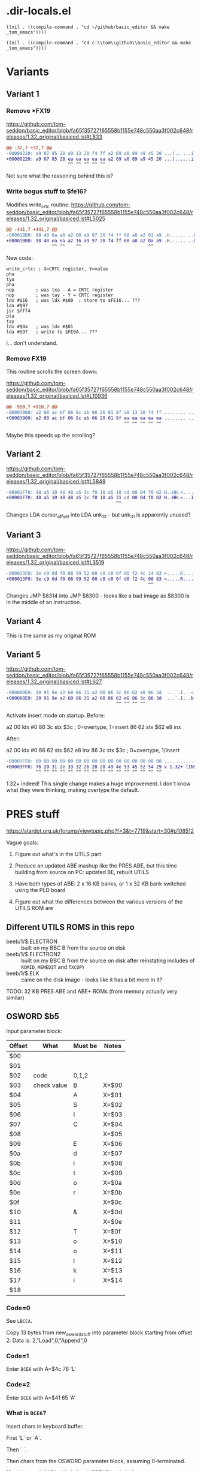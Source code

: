 #+STARTUP: overview

* .dir-locals.el

#+begin_src elisp
  ((nil . ((compile-command . "cd ~/github/basic_editor && make _tom_emacs"))))
#+end_src

#+begin_src elisp
  ((nil . ((compile-command . "cd c:\\tom\\github\\basic_editor && make _tom_emacs"))))
#+end_src

* Variants

** Variant 1

*** Remove *FX19

https://github.com/tom-seddon/basic_editor/blob/fa65f35727f65558b1155e748c550aa3f002c648/releases/1.32_original/basiced.lst#L833

#+begin_src diff
  @@ -32,7 +32,7 @@
  -00000220: a9 07 85 28 a9 13 20 f4 ff a2 69 a0 89 a9 45 20 ...(.. ...i...E
  +00000220: a9 07 85 28 ea ea ea ea ea a2 69 a0 89 a9 45 20 ...(......i...E
                         ^^ ^^ ^^ ^^ ^^
#+end_src

Not sure what the reasoning behind this is?

*** Write bogus stuff to $fe16?

Modifies write_crtc routine: https://github.com/tom-seddon/basic_editor/blob/fa65f35727f65558b1155e748c550aa3f002c648/releases/1.32_original/basiced.lst#L5025

#+begin_src diff
  @@ -441,7 +441,7 @@
  -00001BB0: 98 48 8a a8 a2 00 a9 97 20 f4 ff 68 a8 a2 01 a9 .H...... ..h....
  +00001BB0: 98 48 ea ea a2 16 a9 97 20 f4 ff 68 a8 a2 0a a9 .H...... ..h....
                   ^^ ^^    ^^                         ^^
#+end_src

New code:

#+begin_example
  write_crtc: ; X=CRTC register, Y=value
  pha
  tya
  pha
  nop        ; was txa - A = CRTC register
  nop        ; was tay - Y = CRTC register
  ldx #$16   ; was ldx #$00  ; store to $FE16... ???
  lda #$97
  jsr $fff4
  pla
  tay
  ldx #$0a   ; was ldx #$01
  lda #$97   ; write to $FE0A... ???
#+end_example

I... don't understand.

*** Remove FX19

This routine scrolls the screen down:

https://github.com/tom-seddon/basic_editor/blob/fa65f35727f65558b1155e748c550aa3f002c648/releases/1.32_original/basiced.lst#L10936

#+begin_src diff
  @@ -910,7 +910,7 @@
  -00003900: a2 00 ac bf 06 8c ab 06 20 01 8f a9 13 20 f4 ff ........ .... ..
  +00003900: a2 00 ac bf 06 8c ab 06 20 01 8f ea ea ea ea ea ........ .......
                                              ^^ ^^ ^^ ^^ ^^
#+end_src

Maybe this speeds up the scrolling?

** Variant 2

https://github.com/tom-seddon/basic_editor/blob/fa65f35727f65558b1155e748c550aa3f002c648/releases/1.32_original/basiced.lst#L5849

#+begin_src diff
  -00001F70: 48 a5 10 48 48 a5 3c f0 18 a5 10 cd 00 04 f0 02 H..HH.<.........
  +00001F70: 48 a5 10 48 48 a5 3c f0 18 a5 31 cd 00 04 f0 02 H..HH.<...1.....
                                           ^^
#+end_src

Changes LDA cursor_offset into LDA unk_31 - but unk_31 is apparently
unused?

** Variant 3

https://github.com/tom-seddon/basic_editor/blob/fa65f35727f65558b1155e748c550aa3f002c648/releases/1.32_original/basiced.lst#L3519

#+begin_src diff
  -000013F0: 3e c9 0d f0 08 99 52 00 c8 c0 0f d0 f2 4c 14 83 >.....R......L..
  +000013F0: 3e c9 0d f0 08 99 52 00 c8 c0 0f d0 f2 4c 00 83 >.....R......L..
                                                       ^^
#+end_src

Changes JMP $8314 into JMP $8300 - looks like a bad image as $8300 is
in the middle of an instruction.

** Variant 4

This is the same as my original ROM

** Variant 5

https://github.com/tom-seddon/basic_editor/blob/fa65f35727f65558b1155e748c550aa3f002c648/releases/1.32_original/basiced.lst#L627

#+begin_src diff
  -000000E0: 20 91 8e a2 60 86 31 a2 00 86 3c 86 62 e8 86 3d  ...`.1...<.b..=
  +000000E0: 20 91 8e a2 60 86 31 a2 00 86 62 e8 86 3c 86 3d  ...`.1...b..<.=
                                           ^^ ^^ ^^ ^^
#+end_src

Activate insert mode on startup. Before:

a2 00  ldx #0
86 3c  stx $3c ; 0=overtype, 1=insert
86 62  stx $62
e8     inx

After:

a2 00  ldx #0
86 62  stx $62
e8     inx
86 3c  stx $3c ; 0=overtype, 1/insert

#+begin_src diff
  -00003FF0: 00 00 00 00 00 00 00 00 00 00 00 00 00 00 00 00 ................
  +00003FF0: 76 20 31 2e 33 32 2b 20 28 49 4e 53 45 52 54 29 v 1.32+ (INSERT)
             ^^ ^^ ^^ ^^ ^^ ^^ ^^ ^^ ^^ ^^ ^^ ^^ ^^ ^^ ^^ ^^
#+end_src

1.32+ indeed! This single change makes a huge improvement. I don't
know what they were thinking, making overtype the default.

* PRES stuff

https://stardot.org.uk/forums/viewtopic.php?f=3&t=7719&start=30#p108512

Vague goals:

1. Figure out what's in the UTILS part

2. Produce an updated ABE mashup like the PRES ABE, but this time
   building from source on PC: updated BE, rebuilt UTILS 

3. Have both types of ABE: 2 x 16 KB banks, or 1 x 32 KB bank switched
   using the PLD board

4. Figure out what the differences between the various versions of the
   UTILS ROM are

** Different UTILS ROMS in this repo

- beeb/1/$.ELECTRON :: built on my BBC B from the source on disk
- beeb/1/$.ELECTRON2 :: built on my BBC B from the source on disk
  after reinstating includes of =ROMID=, =MEMEDIT= and =TXCOPY=
- beeb/1/$.ELK :: came on the disk image - looks like it has a bit
  more in it?

TODO: 32 KB PRES ABE and ABE+ ROMs (from memory actually very similar)

** OSWORD $b5

Input parameter block:

| Offset | What        | Must be | Notes |
|--------+-------------+---------+-------|
| $00    |             |         |       |
| $01    |             |         |       |
| $02    | code        | 0,1,2   |       |
| $03    | check value | B       | X=$00 |
| $04    |             | A       | X=$01 |
| $05    |             | S       | X=$02 |
| $06    |             | I       | X=$03 |
| $07    |             | C       | X=$04 |
| $08    |             |         | X=$05 |
| $09    |             | E       | X=$06 |
| $0a    |             | d       | X=$07 |
| $0b    |             | i       | X=$08 |
| $0c    |             | t       | X=$09 |
| $0d    |             | o       | X=$0a |
| $0e    |             | r       | X=$0b |
| $0f    |             |         | X=$0c |
| $10    |             | &       | X=$0d |
| $11    |             |         | X=$0e |
| $12    |             | T       | X=$0f |
| $13    |             | o       | X=$10 |
| $14    |             | o       | X=$11 |
| $15    |             | l       | X=$12 |
| $16    |             | k       | X=$13 |
| $17    |             | i       | X=$14 |
| $18    |             |         |       |

*** Code=0

See =LBCCA=.

Copy 13 bytes from new_osword_stuff into parameter block starting from
offset 2. Data is: 2,"Load",0,"Append",0

*** Code=1

Enter =BCE6= with A=$4c 76 'L'

*** Code=2

Enter =BCE6= with A=$41 65 'A'

*** What is =BCE6=?

Insert chars in keyboard buffer.

First `L` or `A`.

Then ` `.

Then chars from the OSWORD parameter block, assuming 0-terminated.

(So this runs `LOAD` with A=1 or `APPEND` with A=2.)

** Inter-ROM communication

Both copy a little routine to $A00 that switches to the other ROM then
does a =jmp ($bfee)=.

*** bedit->butils

Entry to each routine:

- A :: reason code, bit 7 clear
- top of stack :: original reason code, all 8 bits

Valid codes are: (bit 7 may additionally be set - purpose unknwon)

**** A=$01 - retrieve error message text

There's a bunch of free space in the BUTILS half so room for some
significantly expanded descriptions.

Entry:

- ?last_error_number :: error to retrieve

Exit:

- error_message_buffer :: filled in with text

**** $02 - handle *HELP

**** $03 - handle * command

**** $04

**** $07

**** $08

**** $0a

*** butils->bedit

**** $02

Call =restore_a8_a9=.

**** $03

Call =restore_a8_a9= or the (somewhat similar, but less well-named...)
=LA960=.

**** $05


**** $0a

Enter command mode assuming language workspace is all set up??

**** $0b

Perform BASIC Editor language initialisation stuff??

* eof.
